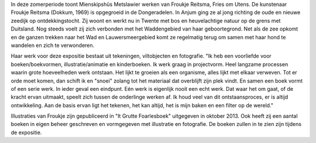 .. title: Expositie Froukje Reitsma 30 juni tot 9 september 2018
.. slug:  expositie-froukje-reitsma-30-juni-tot-9-september-2018 
.. date: 2018-06-30 13:30:00 UTC+02:00
.. tags: expositie,tekeningen,viltobjecten,fotografie
.. category: agenda
.. link: 
.. description: 
.. type: text

In deze zomerperiode toont Mienskipshûs Metslawier werken van Froukje Reitsma,
Fries om Utens. De kunstenaar Froukje Reitsma (Dokkum, 1969) is opgegroeid in de
Dongeradelen. In Anjum ging ze al jong richting de oude en nieuwe zeedijk op
ontdekkingstocht. Zij woont en werkt nu in Twente met bos en heuvelachtige natuur
op de grens met Duitsland. Nog steeds voelt zij zich verbonden met het
Waddengebied van haar geboortegrond. Net als de zee opkomt en de ganzen
trekken naar het Wad en Lauwersmeergebied komt ze regelmatig terug om samen
met haar hond te wandelen en zich te verwonderen.

.. image:: /galleries/agenda/foto%20media.jpg
    :alt: Illustratie uit It Grutte Foarlesboek
    :width: 300 px
    :align: center

Haar werk voor deze expositie bestaat uit tekeningen, viltobjecten en fotografie. "Ik
heb een voorliefde voor boeken/boekvormen, illustratie/animatie en kinderboeken. Ik
werk graag in projectvorm. Heel langzame processen waarin grote hoeveelheden
werk ontstaan. Het lijkt te groeien als een organisme, alles lijkt met elkaar verweven.
Tot er orde moet komen, dan schift ik en "snoei" zolang tot het materiaal dat overblijft
zijn plek vindt. En samen een boek vormt of een serie werk. In ieder geval een
eindpunt. Eén werk is eigenlijk nooit een echt werk. Dat waar het om gaat, of de
kracht ervan uitmaakt, speelt zich tussen de onderlinge werken af. Ik houd veel van
dit ontstaansproces, er is altijd ontwikkeling. Aan de basis ervan ligt het tekenen, het
kan altijd, het is mijn baken en een filter op de wereld."

Illustraties van Froukje zijn gepubliceerd in "It Grutte Foarlesboek" uitgegeven in
oktober 2013. Ook heeft zij een aantal boeken in eigen beheer geschreven en
vormgegeven met illustratie en fotografie. De boeken zullen in te zien zijn tijdens de
expositie.

